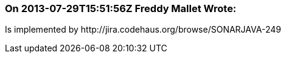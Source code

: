=== On 2013-07-29T15:51:56Z Freddy Mallet Wrote:
Is implemented by \http://jira.codehaus.org/browse/SONARJAVA-249

